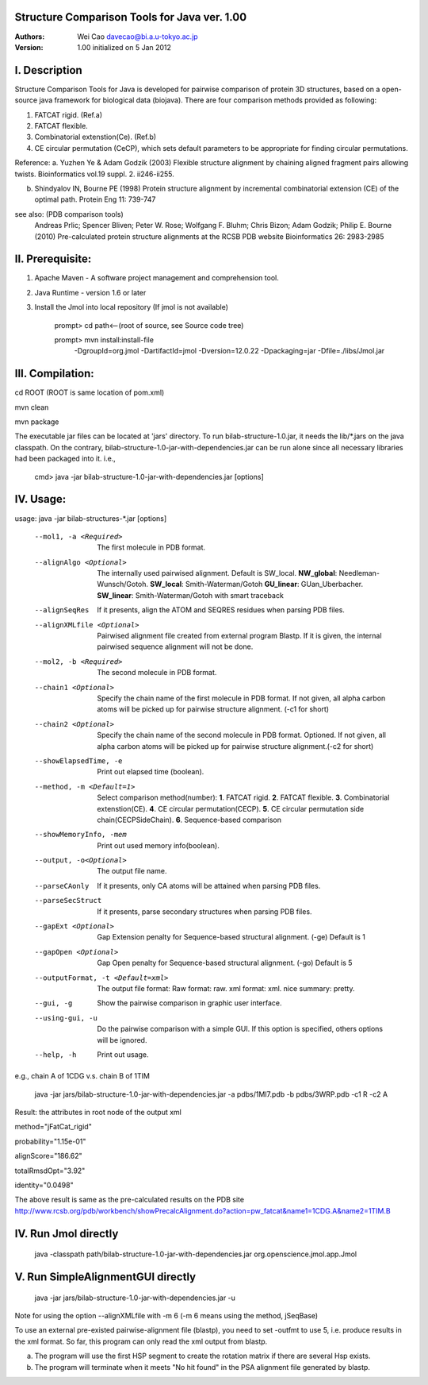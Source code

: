 Structure Comparison Tools for Java ver. 1.00
##############################################

:Authors: Wei Cao davecao@bi.a.u-tokyo.ac.jp  
:Version: 1.00 initialized on 5 Jan 2012  


I. Description
##################

Structure Comparison Tools for Java is developed for pairwise comparison of protein 3D structures, based on a open-source java framework for biological data (biojava). There are four comparison methods provided as following:

1. FATCAT rigid. (Ref.a)
2. FATCAT flexible. 
3. Combinatorial extenstion(Ce). (Ref.b)
4. CE circular permutation (CeCP), which sets default parameters to be appropriate for finding circular permutations.  

Reference:
a. Yuzhen Ye & Adam Godzik (2003) Flexible structure alignment by chaining aligned fragment pairs allowing twists. Bioinformatics vol.19 suppl. 2. ii246-ii255.   
  
b. Shindyalov IN, Bourne PE (1998) Protein structure alignment by incremental combinatorial extension (CE) of the optimal path. Protein Eng 11: 739-747 

.. ..
see also: (PDB comparison tools)
    Andreas Prlic; Spencer Bliven; Peter W. Rose; Wolfgang F. Bluhm; Chris Bizon; 
    Adam Godzik; Philip E. Bourne (2010)
    Pre-calculated protein structure alignments at the RCSB PDB website
    Bioinformatics 26: 2983-2985
  
II. Prerequisite:
##################

1. Apache Maven - A software project management and comprehension tool.
2. Java Runtime - version 1.6 or later 
3. Install the Jmol into local repository (If jmol is not available)

    prompt> cd path<--(root of source, see Source code tree)

    prompt> mvn install:install-file \
                -DgroupId=org.jmol \
                -DartifactId=jmol \
                -Dversion=12.0.22 \
                -Dpackaging=jar \
                -Dfile=./libs/Jmol.jar

III. Compilation:
##################

cd ROOT (ROOT is same location of pom.xml)  
    
mvn clean	 

mvn package  

The executable jar files can be located at 'jars' directory.
To run bilab-structure-1.0.jar, it needs the lib/*.jars on the java classpath.
On the contrary,  bilab-structure-1.0-jar-with-dependencies.jar can be run alone since all necessary libraries had been packaged into it.
i.e.,

    cmd> java -jar bilab-structure-1.0-jar-with-dependencies.jar [options]

IV. Usage:
##################

usage: java -jar bilab-structures-*.jar [options]

    --mol1, -a <Required>          The first molecule in PDB format.
    --alignAlgo <Optional>         The internally used pairwised alignment. Default is SW_local.
                                     **NW_global**: Needleman-Wunsch/Gotoh.
                                     **SW_local**: Smith-Waterman/Gotoh
                                     **GU_linear**: GUan_Uberbacher.
                                     **SW_linear**: Smith-Waterman/Gotoh with smart traceback
    --alignSeqRes                  If it presents, align the ATOM and
                                   SEQRES residues when parsing PDB files.
    --alignXMLfile <Optional>      Pairwised alignment file created from
                                   external program Blastp. If it is
                                   given, the internal pairwised sequence
                                   alignment will not be done.
    --mol2, -b <Required>          The second molecule in PDB format.

    --chain1 <Optional>         Specify the chain name of the first molecule in PDB format. 
                                   If not given, all alpha carbon atoms will be picked up 
                                   for pairwise structure alignment. (-c1 for short)
    --chain2 <Optional>         Specify the chain name of the second molecule in PDB format. Optioned.
                                   If not given, all alpha carbon atoms will be picked up
                                   for pairwise structure alignment.(-c2 for short)
    --showElapsedTime, -e          Print out elapsed time (boolean).
    --method, -m <Default=1>        Select comparison method(number):
                                        **1**. FATCAT rigid.
                                        **2**. FATCAT flexible.
                                        **3**. Combinatorial extenstion(CE).
                                        **4**. CE circular permutation(CECP).
                                        **5**. CE circular permutation side chain(CECPSideChain).
                                        **6**. Sequence-based comparison
    --showMemoryInfo, -mem             Print out used memory info(boolean).
    --output, -o<Optional>            The output file name.
    --parseCAonly                  If it presents, only CA atoms will be
                                     attained when parsing PDB files.
    --parseSecStruct               If it presents, parse secondary
                                     structures when parsing PDB files.
    --gapExt <Optional>    Gap Extension penalty for Sequence-based 
                                  structural alignment. (-ge) Default is 1
    --gapOpen <Optional>   Gap Open penalty for Sequence-based 
                                  structural alignment. (-go) Default is 5

    --outputFormat, -t <Default=xml>   The output file format:
                                     Raw format: raw.
                                     xml format: xml.
                                     nice summary: pretty.
    --gui, -g                          Show the pairwise comparison in graphic user interface.
    --using-gui, -u                  Do the pairwise comparison with a
                                     simple GUI. If this option is
                                     specified, others options will be
                                     ignored.
    --help, -h                         Print out usage.

e.g., chain A of 1CDG  v.s. chain B of 1TIM
 
    java -jar jars/bilab-structure-1.0-jar-with-dependencies.jar -a pdbs/1MI7.pdb -b pdbs/3WRP.pdb -c1 R -c2 A 


Result: the attributes in root node of the output xml 
::

method="jFatCat_rigid"  

probability="1.15e-01"   

alignScore="186.62"  

totalRmsdOpt="3.92"  

identity="0.0498"  

The above result is same as the pre-calculated results on the PDB site
http://www.rcsb.org/pdb/workbench/showPrecalcAlignment.do?action=pw_fatcat&name1=1CDG.A&name2=1TIM.B


IV. Run Jmol directly 
###########################

    java -classpath path/bilab-structure-1.0-jar-with-dependencies.jar org.openscience.jmol.app.Jmol


V. Run SimpleAlignmentGUI directly 
##################################

  java -jar jars/bilab-structure-1.0-jar-with-dependencies.jar -u

.. ..
Note for using the option --alignXMLfile with -m 6 (-m 6 means using the method, jSeqBase)

To use an external pre-existed pairwise-alignment file (blastp), 
you need to set -outfmt to use 5, i.e. produce results in the xml format. 
So far, this program can only read the xml output from blastp.

a. The program will use the first HSP segment to create the rotation matrix if there are several Hsp exists.

b. The program will terminate when it meets "No hit found" in the PSA alignment file generated by blastp.
 
